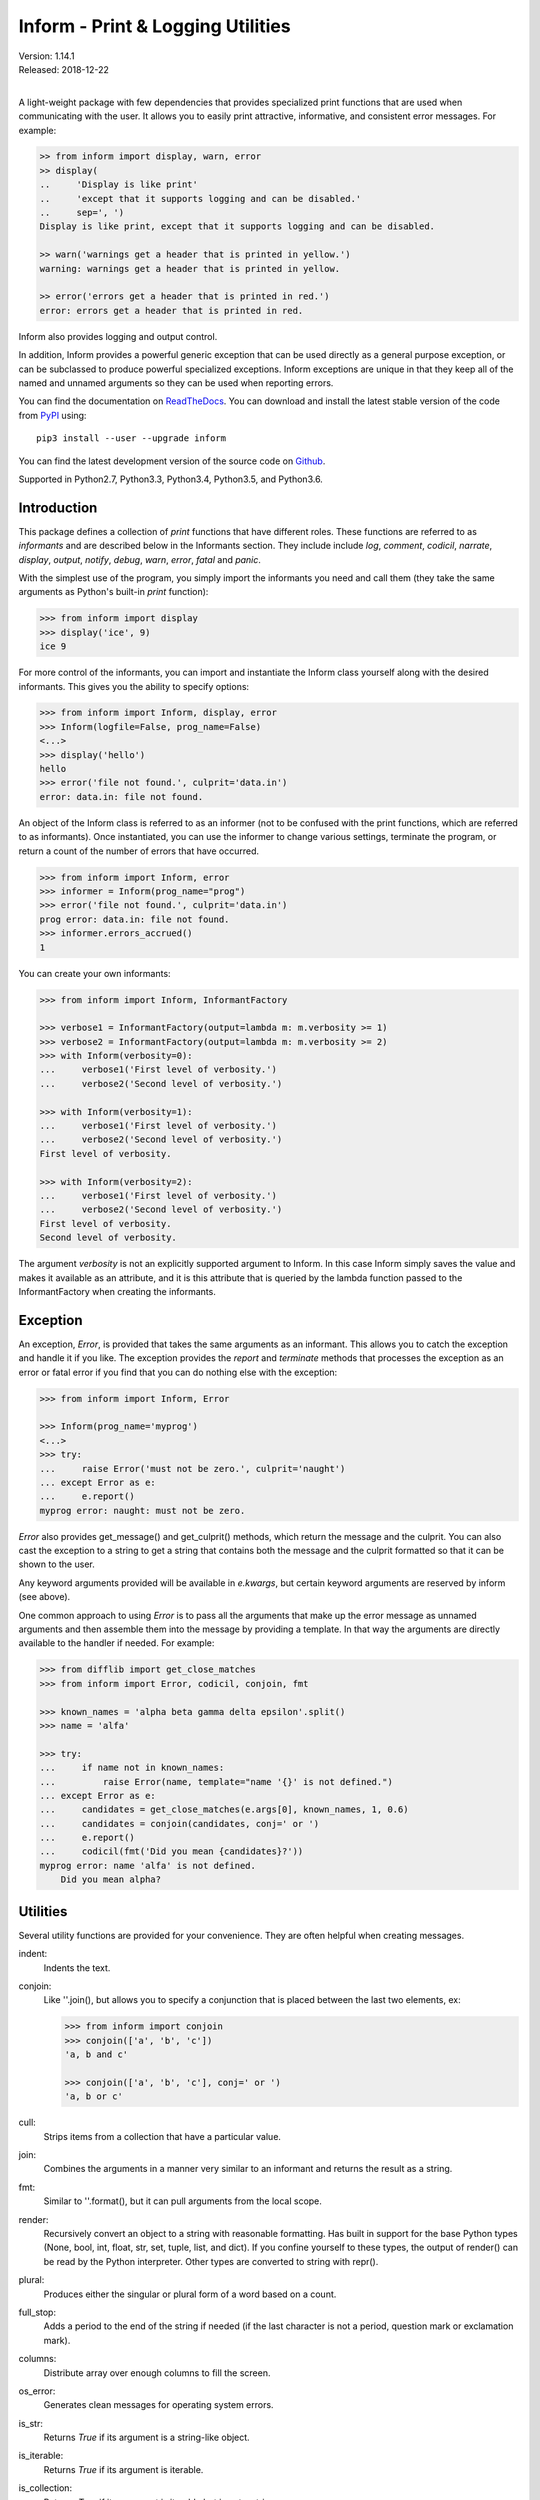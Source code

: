 Inform - Print & Logging Utilities
==================================

.. image:: https://img.shields.io/travis/KenKundert/inform/master.svg
    :target: https://travis-ci.org/KenKundert/inform

.. image:: https://img.shields.io/coveralls/KenKundert/inform.svg
    :target: https://coveralls.io/r/KenKundert/inform

.. image:: https://img.shields.io/pypi/v/inform.svg
    :target: https://pypi.python.org/pypi/inform

.. image:: https://img.shields.io/pypi/pyversions/inform.svg
    :target: https://pypi.python.org/pypi/inform/

.. IGNORE: pypi statistics are broken and unlikely to be fixed
    .. image:: https://img.shields.io/pypi/dd/inform.svg
        :target: https://pypi.python.org/pypi/inform/

| Version: 1.14.1
| Released: 2018-12-22
|

A light-weight package with few dependencies that provides specialized print 
functions that are used when communicating with the user. It allows you to 
easily print attractive, informative, and consistent error messages.  For 
example:

.. code-block:: python

    >> from inform import display, warn, error
    >> display(
    ..     'Display is like print'
    ..     'except that it supports logging and can be disabled.'
    ..     sep=', ')
    Display is like print, except that it supports logging and can be disabled.

    >> warn('warnings get a header that is printed in yellow.')
    warning: warnings get a header that is printed in yellow.

    >> error('errors get a header that is printed in red.')
    error: errors get a header that is printed in red.

Inform also provides logging and output control.

In addition, Inform provides a powerful generic exception that can be used 
directly as a general purpose exception, or can be subclassed to produce 
powerful specialized exceptions.  Inform exceptions are unique in that they keep 
all of the named and unnamed arguments so they can be used when reporting 
errors.

You can find the documentation on `ReadTheDocs
<https://inform.readthedocs.io>`_. You can download and install the latest
stable version of the code from `PyPI <https://pypi.python.org>`_ using::

    pip3 install --user --upgrade inform

You can find the latest development version of the source code on
`Github <https://github.com/KenKundert/inform>`_.

Supported in Python2.7, Python3.3, Python3.4, Python3.5, and Python3.6.


Introduction
------------

This package defines a collection of *print* functions that have different 
roles.  These functions are referred to as *informants* and are described below 
in the Informants section. They include include *log*, *comment*, *codicil*, 
*narrate*, *display*, *output*, *notify*, *debug*, *warn*, *error*, *fatal* and 
*panic*.

With the simplest use of the program, you simply import the informants you need 
and call them (they take the same arguments as Python's built-in *print* 
function):

.. code-block:: python

    >>> from inform import display
    >>> display('ice', 9)
    ice 9

For more control of the informants, you can import and instantiate the Inform 
class yourself along with the desired informants.  This gives you the ability to 
specify options:

.. code-block:: python

    >>> from inform import Inform, display, error
    >>> Inform(logfile=False, prog_name=False)
    <...>
    >>> display('hello')
    hello
    >>> error('file not found.', culprit='data.in')
    error: data.in: file not found.

An object of the Inform class is referred to as an informer (not to be confused 
with the print functions, which are  referred to as informants). Once 
instantiated, you can use the informer to change various settings, terminate the 
program, or return a count of the number of errors that have occurred.

.. code-block:: python

    >>> from inform import Inform, error
    >>> informer = Inform(prog_name="prog")
    >>> error('file not found.', culprit='data.in')
    prog error: data.in: file not found.
    >>> informer.errors_accrued()
    1

You can create your own informants:

.. code-block:: python

    >>> from inform import Inform, InformantFactory

    >>> verbose1 = InformantFactory(output=lambda m: m.verbosity >= 1)
    >>> verbose2 = InformantFactory(output=lambda m: m.verbosity >= 2)
    >>> with Inform(verbosity=0):
    ...     verbose1('First level of verbosity.')
    ...     verbose2('Second level of verbosity.')

    >>> with Inform(verbosity=1):
    ...     verbose1('First level of verbosity.')
    ...     verbose2('Second level of verbosity.')
    First level of verbosity.

    >>> with Inform(verbosity=2):
    ...     verbose1('First level of verbosity.')
    ...     verbose2('Second level of verbosity.')
    First level of verbosity.
    Second level of verbosity.

The argument *verbosity* is not an explicitly supported argument to Inform.  In 
this case Inform simply saves the value and makes it available as an attribute, 
and it is this attribute that is queried by the lambda function passed to the 
InformantFactory when creating the informants.


Exception
---------
An exception, *Error*, is provided that takes the same arguments as an 
informant.  This allows you to catch the exception and handle it if you like.  
The exception provides the *report* and *terminate* methods that processes the 
exception as an error or fatal error if you find that you can do nothing else 
with the exception:

.. code-block:: python

    >>> from inform import Inform, Error

    >>> Inform(prog_name='myprog')
    <...>
    >>> try:
    ...     raise Error('must not be zero.', culprit='naught')
    ... except Error as e:
    ...     e.report()
    myprog error: naught: must not be zero.

*Error* also provides get_message() and get_culprit() methods, which return the 
message and the culprit. You can also cast the exception to a string to get 
a string that contains both the message and the culprit formatted so that it can 
be shown to the user.

Any keyword arguments provided will be available in *e.kwargs*, but certain 
keyword arguments are reserved by inform (see above).

One common approach to using *Error* is to pass all the arguments that make up 
the error message as unnamed arguments and then assemble them into the message 
by providing a template.  In that way the arguments are directly available to 
the handler if needed. For example:

.. code-block:: python

    >>> from difflib import get_close_matches
    >>> from inform import Error, codicil, conjoin, fmt

    >>> known_names = 'alpha beta gamma delta epsilon'.split()
    >>> name = 'alfa'

    >>> try:
    ...     if name not in known_names:
    ...         raise Error(name, template="name '{}' is not defined.")
    ... except Error as e:
    ...     candidates = get_close_matches(e.args[0], known_names, 1, 0.6)
    ...     candidates = conjoin(candidates, conj=' or ')
    ...     e.report()
    ...     codicil(fmt('Did you mean {candidates}?'))
    myprog error: name 'alfa' is not defined.
        Did you mean alpha?


Utilities
---------

Several utility functions are provided for your convenience. They are often 
helpful when creating messages.

indent:
    Indents the text.

conjoin:
    Like ''.join(), but allows you to specify a conjunction that is placed 
    between the last two elements, ex:

    .. code-block:: python

        >>> from inform import conjoin
        >>> conjoin(['a', 'b', 'c'])
        'a, b and c'

        >>> conjoin(['a', 'b', 'c'], conj=' or ')
        'a, b or c'

cull:
    Strips items from a collection that have a particular value.

join:
    Combines the arguments in a manner very similar to an informant and returns 
    the result as a string.

fmt:
    Similar to ''.format(), but it can pull arguments from the local scope.

render:
    Recursively convert an object to a string with reasonable formatting.  Has 
    built in support for the base Python types (None, bool, int, float, str, 
    set, tuple, list, and dict).  If you confine yourself to these types, the 
    output of render() can be read by the Python interpreter. Other types are 
    converted to string with repr().

plural:
    Produces either the singular or plural form of a word based on a count.

full_stop:
    Adds a period to the end of the string if needed (if the last character is 
    not a period, question mark or exclamation mark).

columns:
    Distribute array over enough columns to fill the screen.

os_error:
    Generates clean messages for operating system errors.

is_str:
    Returns *True* if its argument is a string-like object.

is_iterable:
    Returns *True* if its argument is iterable.

is_collection:
    Returns *True* if its argument is iterable but is not a string.

For example:

.. code-block:: python

    >>> from inform import Inform, display, error, conjoin, cull, fmt, plural, os_error

    >>> Inform(prog_name=False)
    <...>
    >>> filenames = cull(['a', 'b', None, 'd'])
    >>> filetype = 'CSV'
    >>> display(
    ...     fmt(
    ...         'Reading {filetype} {files}: {names}.',
    ...         files=plural(filenames, 'file'),
    ...         names=conjoin(filenames),
    ...     )
    ... )
    Reading CSV files: a, b and d.

    >>> contents = {}
    >>> for name in filenames:
    ...     try:
    ...         with open(name) as f:
    ...             contents[name] = f.read()
    ...     except IOError as e:
    ...         error(os_error(e))
    error: a: no such file or directory.
    error: b: no such file or directory.
    error: d: no such file or directory.

Notice that *filetype* was not explicitly passed into *fmt()* even though it was 
explicitly called out in the format string.  *filetype* can be left out of the 
argument list because if *fmt* does not find a named argument in its argument 
list, it will look for a variable of the same name in the local scope.

Here is an example of render():

.. code-block:: python

    >>> from inform import render, display
    >>> s1='alpha string'
    >>> s2='beta string'
    >>> n=42
    >>> S={s1, s2}
    >>> L=[s1, n, S]
    >>> d = {1:s1, 2:s2}
    >>> D={'s': s1, 'n': n, 'S': S, 'L': L, 'd':d}
    >>> display('D', '=', render(D, True))
    D = {
        'L': [
            'alpha string',
            42,
            {'alpha string', 'beta string'},
        ],
        'S': {'alpha string', 'beta string'},
        'd': {1: 'alpha string', 2: 'beta string'},
        'n': 42,
        's': 'alpha string',
    }

Finally, here is an example of full_stop and columns. It prints out the phonetic 
alphabet.

.. code-block:: python

    >>> from inform import columns, full_stop
    >>> title = 'Display the NATO phonetic alphabet'
    >>> words = """
    ...     Alfa Bravo Charlie Delta Echo Foxtrot Golf Hotel India Juliett Kilo
    ...     Lima Mike November Oscar Papa Quebec Romeo Sierra Tango Uniform
    ...     Victor Whiskey X-ray Yankee Zulu
    ... """.split()
    >>> display(full_stop(title), columns(words), sep='\n')
    Display the NATO phonetic alphabet.
        Alfa      Echo      India     Mike      Quebec    Uniform   Yankee
        Bravo     Foxtrot   Juliett   November  Romeo     Victor    Zulu
        Charlie   Golf      Kilo      Oscar     Sierra    Whiskey
        Delta     Hotel     Lima      Papa      Tango     X-ray

Debugging Functions
"""""""""""""""""""
The debugging functions are intended to be used when you want to print something 
out when debugging your program.  They are colorful to make it easier to find 
them among the program's normal output, and a header is added that describes 
the location they were called from. This makes it easier to distinguish several 
debug message and also makes it easy to find and remove the functions once you 
are done debugging.

ppp:
    This function is very similar to the normal Python print function.

    .. code:: python

        >>> from inform import ppp, ddd, sss, vvv
        >>> a = 1
        >>> b = 'this is a test'
        >>> c = (2, 3)
        >>> d = {'a': a, 'b': b, 'c': c}
        >>> ppp(a, b, c)
        DEBUG: <doctest README.rst[52]>, 1, __main__: 1 this is a test (2, 3)

ddd:
    This function is pretty prints all of both the unnamed and named arguments.

    .. code:: python

        >>> ddd(a, b, c=c, d=d)
        DEBUG: <doctest README.rst[53]>, 1, __main__:
            1
            'this is a test'
            c = (2, 3)
            d = {
                'a': 1,
                'b': 'this is a test',
                'c': (2, 3),
            }

    If you give named arguments, the name is prepended to its value.


vvv:
    This function prints variables from the calling scope. If no arguments are 
    given, then all the variables are printed. You can optionally give specific 
    variables on the argument list and only those variables are printed.

    .. code:: python

        >>> vvv(b, d)
        DEBUG: <doctest README.rst[54]>, 1, __main__:
            b = 'this is a test'
            d = {
                'a': 1,
                'b': 'this is a test',
                'c': (2, 3),
            }


sss:
    This function prints a stack trace, which can answer the *How did I get 
    here?* question better than a simple print function.

    .. code:: python

        >> def foo():
        ..     sss()
        ..     print('CONTINUING')

        >> foo()
        DEBUG: <doctest README.rst[93]>:2, __main__.foo():
            Traceback (most recent call last):
                ...
        CONTINUING


Color Class
"""""""""""

The Color class creates colorizers, which are used to render text in 
a particular color.  They are like the Python print function in that they take 
any number of unnamed arguments that are converted to strings and then joined 
into a single string. The string is then coded for the chosen color and 
returned. For example:

.. code-block:: python

   >> from inform import Color, display

   >> green = Color('green')
   >> red = Color('red')
   >> success = green('pass:')
   >> failure = red('FAIL:')

   >> failures = {'outrigger': True, 'signalman': False}
   >> for name, fails in failures.items():
   ..     result = failure if fails else success
   ..     display(result, name)
   FAIL: outrigger
   pass: signalman

When the messages print, the 'pass:' will be green and 'FAIL:' will be red.

